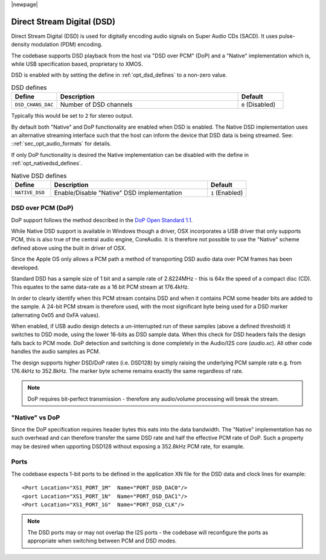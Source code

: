 |newpage|

Direct Stream Digital (DSD)
===========================

Direct Stream Digital (DSD) is used for digitally encoding audio signals on Super Audio CDs (SACD).
It uses pulse-density modulation (PDM) encoding.

The codebase supports DSD playback from the host via "DSD over PCM" (DoP) and a "Native" implementation
which is, while USB specification based, proprietary to XMOS.

DSD is enabled with by setting the define in :ref:`opt_dsd_defines` to a non-zero value.

.. _opt_dsd_defines:

.. list-table:: DSD defines
   :header-rows: 1
   :widths: 20 80 20

   * - Define
     - Description
     - Default
   * - ``DSD_CHANS_DAC``
     - Number of DSD channels
     - ``0`` (Disabled)

Typically this would be set to ``2`` for stereo output.

By default both "Native" and DoP functionality are enabled when DSD is enabled. The Native DSD implementation uses
an alternative streaming interface such that the host can inform the device that DSD data is being streamed. 
See: ::ref:`sec_opt_audio_formats` for details.

If only DoP functionality is desired the Native implementation can be disabled with the define in
:ref:`opt_nativedsd_defines`.

.. _opt_nativedsd_defines:

.. list-table:: Native DSD defines
   :header-rows: 1
   :widths: 20 80 20

   * - Define
     - Description
     - Default
   * - ``NATIVE_DSD``
     - Enable/Disable "Native" DSD implementation
     - ``1`` (Enabled)


DSD over PCM (DoP)
------------------

DoP support follows the method described in the `DoP Open Standard 1.1 
<http://dsd-guide.com/sites/default/files/white-papers/DoP_openStandard_1v1.pdf>`_. 

While Native DSD support is available in Windows though a driver, OSX incorporates a USB driver
that only supports PCM, this is also true of the central audio engine, CoreAudio.  It is
therefore not possible to use the "Native" scheme defined above using the built in driver of OSX.

Since the Apple OS only allows a PCM path a method of transporting DSD audio data over PCM frames 
has been developed.

Standard DSD  has a sample size of 1 bit and a sample rate of 2.8224MHz - this is 64x the speed of a
compact disc (CD). This equates to the same data-rate as a 16 bit PCM stream at 176.4kHz. 

In order to clearly identify when this PCM stream contains DSD and when it contains PCM some header
bits are added to the sample.  A 24-bit PCM stream is therefore used, with the most significant
byte being used for a DSD marker (alternating 0x05 and 0xFA values).

When enabled, if USB audio design detects a un-interrupted run of these samples (above a defined 
threshold) it switches to DSD mode, using the lower 16-bits as DSD sample data.  When this check for 
DSD headers fails the design falls back to PCM mode.  DoP detection and switching is done completely 
in the Audio/I2S core (`audio.xc`). All other code handles the audio samples as PCM. 

The design supports higher DSD/DoP rates (i.e. DSD128) by simply raising the underlying PCM sample
rate e.g. from 176.4kHz to 352.8kHz. The marker byte scheme remains exactly the same regardless
of rate.

.. note::
    
    DoP requires bit-perfect transmission - therefore any audio/volume processing will break the stream.

"Native" vs DoP
---------------

Since the DoP specification requires header bytes this eats into the data bandwidth. The "Native" implementation
has no such overhead and can therefore transfer the same DSD rate and half the effective PCM rate of DoP.
Such a property may be desired when upporting DSD128 without exposing a 352.8kHz PCM rate, for example.

Ports
-----

The codebase expects 1-bit ports to be defined in the application XN file for the DSD data and  
clock lines for example::

    <Port Location="XS1_PORT_1M"  Name="PORT_DSD_DAC0"/>
    <port Location="XS1_PORT_1N"  Name="PORT_DSD_DAC1"/>
    <Port Location="XS1_PORT_1G"  Name="PORT_DSD_CLK"/>

.. note::

   The DSD ports may or may not overlap the I2S ports - the codebase will reconfigure the ports as appropriate
   when switching between PCM and DSD modes.

